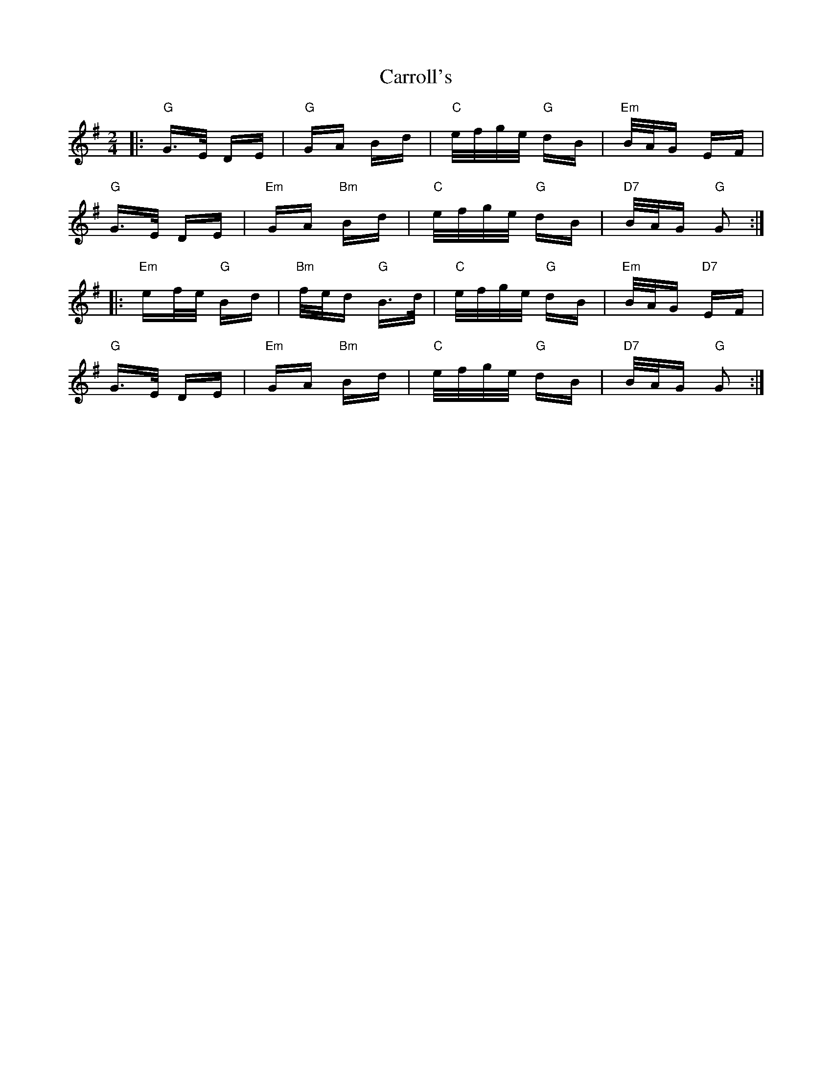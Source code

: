 X: 6321
T: Carroll's
R: polka
M: 2/4
K: Gmajor
|:"G"G>E DE|"G"GA Bd|"C"e/f/g/e/ "G"dB|"Em" B/A/G EF|
"G"G>E DE|"Em"GA "Bm"Bd|"C"e/f/g/e/ "G"dB|"D7" B/A/G "G"G2:|
|:"Em"ef/e/ "G"Bd|"Bm"f/e/d "G"B>d|"C"e/f/g/e/ "G"dB|"Em" B/A/G "D7"EF|
"G"G>E DE|"Em"GA "Bm"Bd|"C"e/f/g/e/ "G"dB|"D7" B/A/G "G"G2:|

